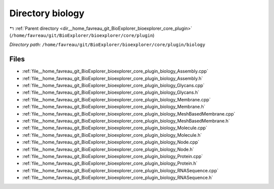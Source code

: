 .. _dir__home_favreau_git_BioExplorer_bioexplorer_core_plugin_biology:


Directory biology
=================


|exhale_lsh| :ref:`Parent directory <dir__home_favreau_git_BioExplorer_bioexplorer_core_plugin>` (``/home/favreau/git/BioExplorer/bioexplorer/core/plugin``)

.. |exhale_lsh| unicode:: U+021B0 .. UPWARDS ARROW WITH TIP LEFTWARDS

*Directory path:* ``/home/favreau/git/BioExplorer/bioexplorer/core/plugin/biology``


Files
-----

- :ref:`file__home_favreau_git_BioExplorer_bioexplorer_core_plugin_biology_Assembly.cpp`
- :ref:`file__home_favreau_git_BioExplorer_bioexplorer_core_plugin_biology_Assembly.h`
- :ref:`file__home_favreau_git_BioExplorer_bioexplorer_core_plugin_biology_Glycans.cpp`
- :ref:`file__home_favreau_git_BioExplorer_bioexplorer_core_plugin_biology_Glycans.h`
- :ref:`file__home_favreau_git_BioExplorer_bioexplorer_core_plugin_biology_Membrane.cpp`
- :ref:`file__home_favreau_git_BioExplorer_bioexplorer_core_plugin_biology_Membrane.h`
- :ref:`file__home_favreau_git_BioExplorer_bioexplorer_core_plugin_biology_MeshBasedMembrane.cpp`
- :ref:`file__home_favreau_git_BioExplorer_bioexplorer_core_plugin_biology_MeshBasedMembrane.h`
- :ref:`file__home_favreau_git_BioExplorer_bioexplorer_core_plugin_biology_Molecule.cpp`
- :ref:`file__home_favreau_git_BioExplorer_bioexplorer_core_plugin_biology_Molecule.h`
- :ref:`file__home_favreau_git_BioExplorer_bioexplorer_core_plugin_biology_Node.cpp`
- :ref:`file__home_favreau_git_BioExplorer_bioexplorer_core_plugin_biology_Node.h`
- :ref:`file__home_favreau_git_BioExplorer_bioexplorer_core_plugin_biology_Protein.cpp`
- :ref:`file__home_favreau_git_BioExplorer_bioexplorer_core_plugin_biology_Protein.h`
- :ref:`file__home_favreau_git_BioExplorer_bioexplorer_core_plugin_biology_RNASequence.cpp`
- :ref:`file__home_favreau_git_BioExplorer_bioexplorer_core_plugin_biology_RNASequence.h`


